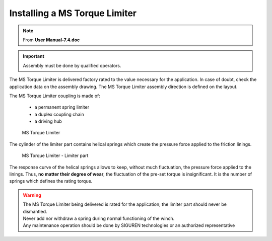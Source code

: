 ==================================
Installing a MS Torque Limiter 
==================================

.. note::
	From **User Manual-7.4.doc**

.. important::
    Assembly must be done by qualified operators.

The MS Torque Limiter is delivered factory rated to the value necessary for the application. 
In case of doubt, check the application data on the assembly drawing.
The MS Torque Limiter assembly direction is defined on the layout.

The MS Torque Limiter coupling is made of:

    - a permanent spring limiter
    - a duplex coupling chain
    - a driving hub

.. should use numbers to refer to illustration

.. figure:: /_img/archives/tl-assembly-01.png
    :figwidth: 66 % 
    :class: instructionimg
    
    MS Torque Limiter

The cylinder of the limiter part contains helical springs which create the pressure force applied to the friction linings.

.. should use numbers to refer to illustration

.. figure:: /_img/archives/tl-assembly-02.png
    :figwidth: 66 %
    :class: instructionimg
    
    MS Torque Limiter - Limiter part

The response curve of the helical springs allows to keep, without much fluctuation, the pressure force applied to the linings. 
Thus, **no matter their degree of wear**, the fluctuation of the pre-set torque is insignificant.
It is the number of springs which defines the rating torque.

.. warning::
    | The MS Torque Limiter being delivered is rated for the application; the limiter part should never be dismantled. 
    | Never add nor withdraw a spring during normal functioning of the winch. 
    | Any maintenance operation should be done by SIGUREN technologies or an authorized representative